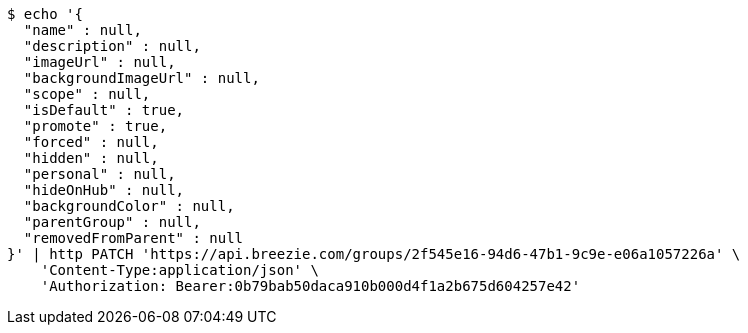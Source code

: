[source,bash]
----
$ echo '{
  "name" : null,
  "description" : null,
  "imageUrl" : null,
  "backgroundImageUrl" : null,
  "scope" : null,
  "isDefault" : true,
  "promote" : true,
  "forced" : null,
  "hidden" : null,
  "personal" : null,
  "hideOnHub" : null,
  "backgroundColor" : null,
  "parentGroup" : null,
  "removedFromParent" : null
}' | http PATCH 'https://api.breezie.com/groups/2f545e16-94d6-47b1-9c9e-e06a1057226a' \
    'Content-Type:application/json' \
    'Authorization: Bearer:0b79bab50daca910b000d4f1a2b675d604257e42'
----